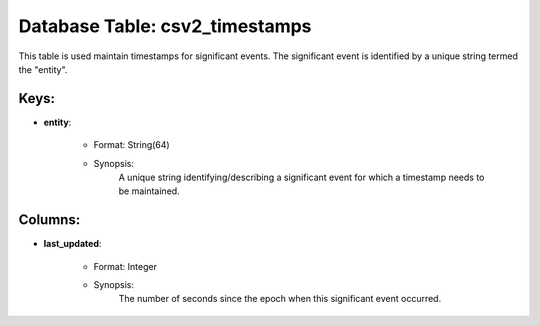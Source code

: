 .. File generated by /opt/cloudscheduler/utilities/schema_doc - DO NOT EDIT
..
.. To modify the contents of this file:
..   1. edit the template file ".../cloudscheduler/docs/schema_doc/tables/csv2_timestamps.yaml"
..   2. run the utility ".../cloudscheduler/utilities/schema_doc"
..

Database Table: csv2_timestamps
===============================

This table is used maintain timestamps for significant events. The significant event
is identified by a unique string termed the "entity".


Keys:
^^^^^^^^

* **entity**:

   * Format: String(64)
   * Synopsis:
      A unique string identifying/describing a significant event for which a timestamp needs
      to be maintained.


Columns:
^^^^^^^^

* **last_updated**:

   * Format: Integer
   * Synopsis:
      The number of seconds since the epoch when this significant event occurred.

